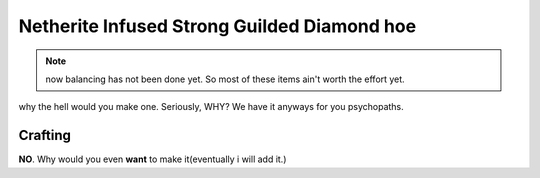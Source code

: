 ============================================
Netherite Infused Strong Guilded Diamond hoe
============================================
.. note:: now balancing has not been done yet. So most of these items ain't worth the effort yet.

why the hell would you make one. Seriously, WHY? We have it anyways for you psychopaths.

.. image:: ../../.static/netherite_infused_strong_guilded_diamond_hoe.png
  :width: 100
  :alt: The NISGD Hoe
  :class: img-pxl

Crafting
--------
**NO**. Why would you even **want** to make it(eventually i will add it.)